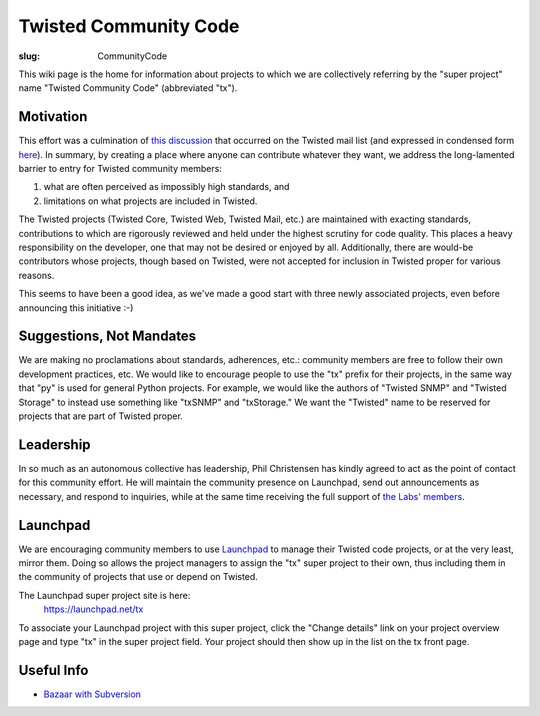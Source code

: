 Twisted Community Code
######################

:slug: CommunityCode

This wiki page is the home for information about projects to which we are collectively referring by the "super project" name "Twisted Community Code" (abbreviated "tx").

Motivation
==========

This effort was a culmination of `this discussion <http://twistedmatrix.com/pipermail/twisted-python/2008-May/017790.html>`_ that occurred on the Twisted mail list (and expressed in condensed form `here <http://twistedmatrix.com/pipermail/twisted-python/2008-May/017817.html>`_). In summary, by creating a place where anyone can contribute whatever they want, we address the long-lamented barrier to entry for Twisted community members:

#. what are often perceived as impossibly high standards, and
#. limitations on what projects are included in Twisted.

The Twisted projects (Twisted Core, Twisted Web, Twisted Mail, etc.) are maintained with exacting standards, contributions to which are rigorously reviewed and held under the highest scrutiny for code quality. This places a heavy responsibility on the developer, one that may not be desired or enjoyed by all. Additionally, there are would-be contributors whose projects, though based on Twisted, were not accepted for inclusion in Twisted proper for various reasons. 

This seems to have been a good idea, as we've made a good start with three newly associated projects, even before announcing this initiative :-)

Suggestions, Not Mandates
=========================

We are making no proclamations about standards, adherences, etc.: community members are free to follow their own development practices, etc. We would like to encourage people to use the "tx" prefix for their projects, in the same way that "py" is used for general Python projects. For example, we would like the authors of "Twisted SNMP" and "Twisted Storage" to instead use something like "txSNMP" and "txStorage." We want the "Twisted" name to be reserved for projects that are part of Twisted proper.

Leadership
==========

In so much as an autonomous collective has leadership, Phil Christensen has kindly agreed to act as the point of contact for this community effort. He will maintain the community presence on Launchpad, send out announcements as necessary, and respond to inquiries, while at the same time receiving the full support of `the Labs' members <{filename}/pages/Twisted/TwistedMatrixLaboratories.rst>`_.

Launchpad
=========

We are encouraging community members to use `Launchpad <https://launchpad.net/>`_ to manage their Twisted code projects, or at the very least, mirror them. Doing so allows the project managers to assign the "tx" super project to their own, thus including them in the community of projects that use or depend on Twisted.

The Launchpad super project site is here:
  https://launchpad.net/tx

To associate your Launchpad project with this super project, click the "Change details" link on your project overview page and type "tx" in the super project field. Your project should then show up in the list on the tx front page.

Useful Info
===========

* `Bazaar with Subversion <http://oubiwann.blogspot.com/2008/06/bazaar-with-subversion-and-combinator.html>`_
